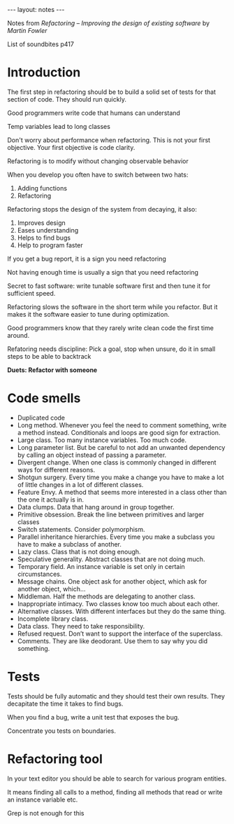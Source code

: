 #+BEGIN_HTML
---
layout: notes
---
#+END_HTML

Notes from /Refactoring – Improving the design of existing software/ by
/Martin Fowler/

List of soundbites p417

* Introduction
The first step in refactoring should be to build a solid set of tests
for that section of code. They should run quickly.

Good programmers write code that humans can understand

Temp variables lead to long classes

Don't worry about performance when refactoring. This is not your first
objective. Your first objective is code clarity.

Refactoring is to modify without changing observable behavior

When you develop you often have to switch between two hats:

  1. Adding functions
  2. Refactoring

Refactoring stops the design of the system from decaying, it also:

  1. Improves design
  2. Eases understanding
  3. Helps to find bugs
  4. Help to program faster

If you get a bug report, it is a sign you need refactoring

Not having enough time is usually a sign that you need refactoring

Secret to fast software: write tunable software first and then tune it
for sufficient speed.

Refactoring slows the software in the short term while you refactor.
But it makes it the software easier to tune during optimization.

Good programmers know that they rarely write clean code the first time around.

Refatoring needs discipline: Pick a goal, stop when unsure, do it in small steps
to be able to backtrack

*Duets: Refactor with someone*

* Code smells

+ Duplicated code
+ Long method. Whenever you feel the need to comment something, write
  a method instead. Conditionals and loops are good sign for extraction.
+ Large class. Too many instance variables. Too much code.
+ Long parameter list. But be careful to not add an unwanted
  dependency by calling an object instead of passing a parameter.
+ Divergent change. When one class is commonly changed in different
  ways for different reasons.
+ Shotgun surgery. Every time you make a change you have to make a lot
  of little changes in a lot of different classes.
+ Feature Envy. A method that seems more interested in a class other
  than the one it actually is in.
+ Data clumps. Data that hang around in group together.
+ Primitive obsession. Break the line between primitives and larger classes
+ Switch statements. Consider polymorphism.
+ Parallel inheritance hierarchies. Every time you make a subclass you
  have to make a subclass of another.
+ Lazy class. Class that is not doing enough.
+ Speculative generality. Abstract classes that are not doing much.
+ Temporary field. An instance variable is set only in certain circumstances.
+ Message chains. One object ask for another object, which ask for
  another object, which…
+ Middleman. Half the methods are delegating to another class.
+ Inappropriate intimacy. Two classes know too much about each other.
+ Alternative classes. With different interfaces but they do the same thing.
+ Incomplete library class.
+ Data class. They need to take responsibility.
+ Refused request. Don’t want to support the interface of the superclass.
+ Comments. They are like deodorant. Use them to say why you did something.

* Tests

Tests should be fully automatic and they should test their own
results. They decapitate the time it takes to find bugs.

When you find a bug, write a unit test that exposes the bug.

Concentrate you tests on boundaries.

* Refactoring tool

In your text editor you should be able to search for various program entities.

It means finding all calls to a method, finding all methods that read or write
an instance variable etc.

Grep is not enough for this
